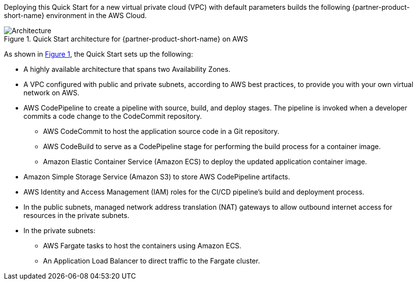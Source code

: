 :xrefstyle: short

Deploying this Quick Start for a new virtual private cloud (VPC) with
default parameters builds the following {partner-product-short-name} environment in the
AWS Cloud.

// Replace this example diagram with your own. Follow our wiki guidelines: https://w.amazon.com/bin/view/AWS_Quick_Starts/Process_for_PSAs/#HPrepareyourarchitecturediagram. Upload your source PowerPoint file to the GitHub {deployment name}/docs/images/ directory in this repo. 

[#architecture1]
.Quick Start architecture for {partner-product-short-name} on AWS
image::../images/dotnetcore-fargate-cicd-architecture-diagram.png[Architecture]

As shown in <<architecture1>>, the Quick Start sets up the following:

* A highly available architecture that spans two Availability Zones.
* A VPC configured with public and private subnets, according to AWS
best practices, to provide you with your own virtual network on AWS.
* AWS CodePipeline to create a pipeline with source, build, and deploy stages. The pipeline is invoked when a developer commits a code change to the CodeCommit repository.
** AWS CodeCommit to host the application source code in a Git repository.
** AWS CodeBuild to serve as a CodePipeline stage for performing the build process for a container image.
** Amazon Elastic Container Service (Amazon ECS) to deploy the updated application container image. 
* Amazon Simple Storage Service (Amazon S3) to store AWS CodePipeline artifacts.
* AWS Identity and Access Management (IAM) roles for the CI/CD pipeline's build and deployment process.
* In the public subnets, managed network address translation (NAT) gateways to allow outbound
internet access for resources in the private subnets.
* In the private subnets:
** AWS Fargate tasks to host the containers using Amazon ECS.
** An Application Load Balancer to direct traffic to the Fargate cluster.
